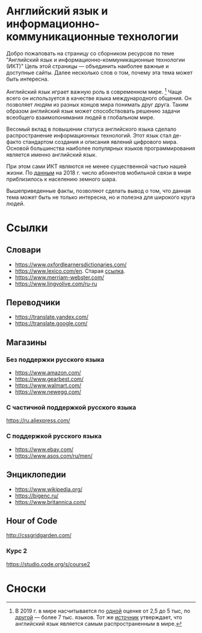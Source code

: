 #+EXPORT_FILE_NAME: README.md

* Английский язык и информационно-коммуникационные технологии
Добро пожаловать на страницу со сборником ресурсов по теме 
"Английский язык и информационно-коммуникационные технологии (ИКТ)"
Цель этой страницы \mdash объединить наиболее важные и доступные сайты.
Далее несколько слов о том, почему эта тема может быть интересна.

Английский язык играет важную роль в современном мире. [fn:1] Чаще всего он
используется в качестве языка международного общения. Он 
позволяет людям из разных концов мира понимать друг друга. Таким образом
английский язык может способствовать решению задачи всеобщего взаимопонимания
людей в глобальном мире.

Весомый вклад в повышении статуса английского языка сделало распространение 
информационных технологий. Этот язык стал де-факто стандартом создания и 
описания явлений цифрового мира. Основой большинства наиболее
популярных языков программирования является именно английский язык.

# ITU отчет по-русски https://www.itu.int/en/ITU-D/Statistics/Documents/publications/misr2018/MISR2018-ES-PDF-R.pdf
При этом сами ИКТ являются не менее существенной частью нашей жизни. По [[https://www.itu.int/en/ITU-D/Statistics/Documents/publications/misr2018/MISR-2018-Vol-1-E.pdf][данным]] 
на 2018 г. число абонентов мобильной связи в мире приблизилось
к населению земного шара. 

Вышеприведенные факты, позволяют сделать вывод о том, что данная тема может быть
не только интересна, но и полезна для широкого круга людей.

# https://www.itu.int/en/ITU-D/Statistics/Documents/publications/misr2018/MISR-2018-Vol-1-E.pdf
# Он является языком 
# международного общения. А следователь

* Ссылки

** Словари
- https://www.oxfordlearnersdictionaries.com/
- https://www.lexico.com/en. Старая [[https://en.oxforddictionaries.com/][ссылка]].
- [[https://www.merriam-webster.com/]]
- [[https://www.lingvolive.com/ru-ru]]

** Переводчики
- https://translate.yandex.com/
- https://translate.google.com/
** Магазины
*** Без поддержки русского языка
- https://www.amazon.com/
- https://www.gearbest.com/
- https://www.walmart.com/
- https://www.newegg.com/
*** С частичной поддержкой русского языка
https://ru.aliexpress.com/
*** С поддержкой русского языка
- https://www.ebay.com/
- https://www.asos.com/ru/men/
** Энциклопедии
- https://www.wikipedia.org/
- https://bigenc.ru/
- https://www.britannica.com/
** Hour of Code
http://cssgridgarden.com/
*** Курс 2
https://studio.code.org/s/course2
* Сноски

[fn:1] В 2019 г. в мире насчитывается по [[https://bigenc.ru/linguistics/text/4924604][одной]] оценке от 2,5 до 5 тыс, по
[[https://www.ethnologue.com/statistics][другой]] \mdash более 7 тыс. языков. Тот же [[https://www.ethnologue.com/language/eng][источник]] утверждает, что английский язык
является самым распространенным в мире.
